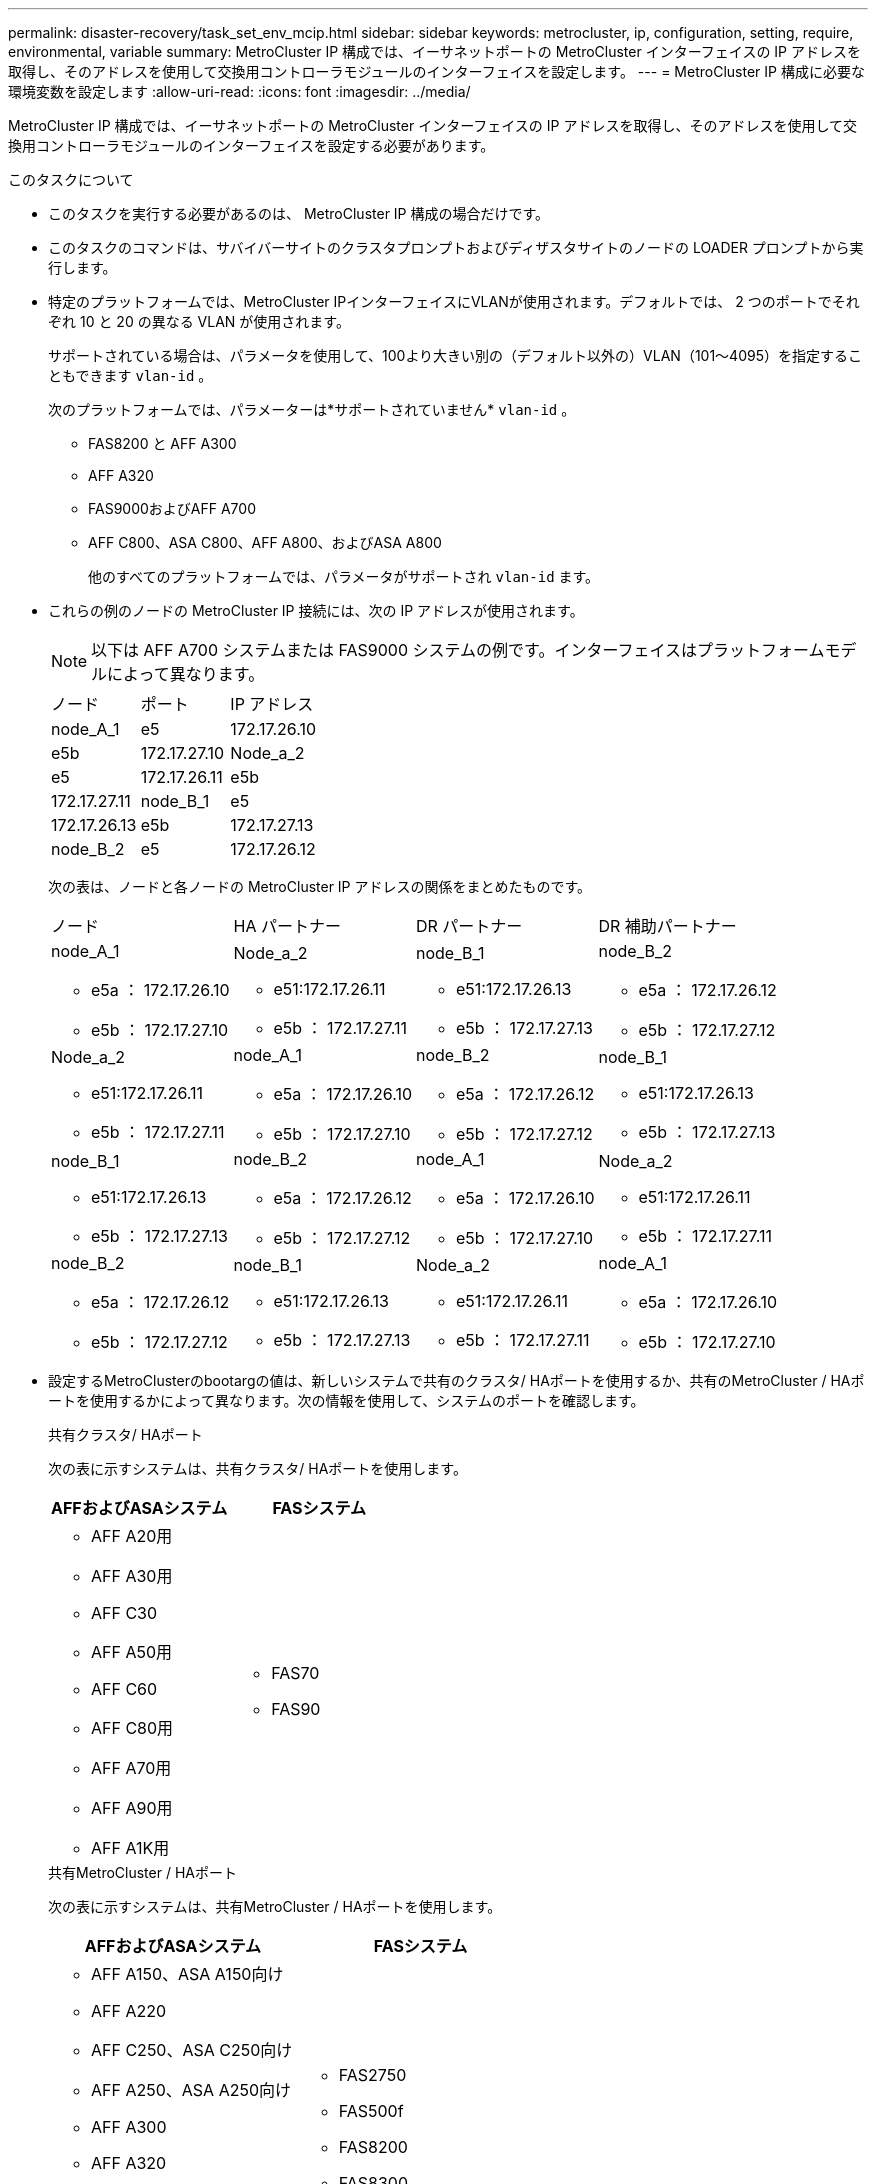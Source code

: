 ---
permalink: disaster-recovery/task_set_env_mcip.html 
sidebar: sidebar 
keywords: metrocluster, ip, configuration, setting, require, environmental, variable 
summary: MetroCluster IP 構成では、イーサネットポートの MetroCluster インターフェイスの IP アドレスを取得し、そのアドレスを使用して交換用コントローラモジュールのインターフェイスを設定します。 
---
= MetroCluster IP 構成に必要な環境変数を設定します
:allow-uri-read: 
:icons: font
:imagesdir: ../media/


[role="lead"]
MetroCluster IP 構成では、イーサネットポートの MetroCluster インターフェイスの IP アドレスを取得し、そのアドレスを使用して交換用コントローラモジュールのインターフェイスを設定する必要があります。

.このタスクについて
* このタスクを実行する必要があるのは、 MetroCluster IP 構成の場合だけです。
* このタスクのコマンドは、サバイバーサイトのクラスタプロンプトおよびディザスタサイトのノードの LOADER プロンプトから実行します。


[[vlan_id_supported_platfoms]]
* 特定のプラットフォームでは、MetroCluster IPインターフェイスにVLANが使用されます。デフォルトでは、 2 つのポートでそれぞれ 10 と 20 の異なる VLAN が使用されます。
+
サポートされている場合は、パラメータを使用して、100より大きい別の（デフォルト以外の）VLAN（101～4095）を指定することもできます `vlan-id` 。

+
次のプラットフォームでは、パラメーターは*サポートされていません* `vlan-id` 。

+
** FAS8200 と AFF A300
** AFF A320
** FAS9000およびAFF A700
** AFF C800、ASA C800、AFF A800、およびASA A800
+
他のすべてのプラットフォームでは、パラメータがサポートされ `vlan-id` ます。





* これらの例のノードの MetroCluster IP 接続には、次の IP アドレスが使用されます。
+

NOTE: 以下は AFF A700 システムまたは FAS9000 システムの例です。インターフェイスはプラットフォームモデルによって異なります。

+
|===


| ノード | ポート | IP アドレス 


 a| 
node_A_1
 a| 
e5
 a| 
172.17.26.10



 a| 
e5b
 a| 
172.17.27.10



 a| 
Node_a_2
 a| 
e5
 a| 
172.17.26.11



 a| 
e5b
 a| 
172.17.27.11



 a| 
node_B_1
 a| 
e5
 a| 
172.17.26.13



 a| 
e5b
 a| 
172.17.27.13



 a| 
node_B_2
 a| 
e5
 a| 
172.17.26.12



 a| 
e5b
 a| 
172.17.27.12

|===
+
次の表は、ノードと各ノードの MetroCluster IP アドレスの関係をまとめたものです。

+
|===


| ノード | HA パートナー | DR パートナー | DR 補助パートナー 


 a| 
node_A_1

** e5a ： 172.17.26.10
** e5b ： 172.17.27.10

 a| 
Node_a_2

** e51:172.17.26.11
** e5b ： 172.17.27.11

 a| 
node_B_1

** e51:172.17.26.13
** e5b ： 172.17.27.13

 a| 
node_B_2

** e5a ： 172.17.26.12
** e5b ： 172.17.27.12




 a| 
Node_a_2

** e51:172.17.26.11
** e5b ： 172.17.27.11

 a| 
node_A_1

** e5a ： 172.17.26.10
** e5b ： 172.17.27.10

 a| 
node_B_2

** e5a ： 172.17.26.12
** e5b ： 172.17.27.12

 a| 
node_B_1

** e51:172.17.26.13
** e5b ： 172.17.27.13




 a| 
node_B_1

** e51:172.17.26.13
** e5b ： 172.17.27.13

 a| 
node_B_2

** e5a ： 172.17.26.12
** e5b ： 172.17.27.12

 a| 
node_A_1

** e5a ： 172.17.26.10
** e5b ： 172.17.27.10

 a| 
Node_a_2

** e51:172.17.26.11
** e5b ： 172.17.27.11




 a| 
node_B_2

** e5a ： 172.17.26.12
** e5b ： 172.17.27.12

 a| 
node_B_1

** e51:172.17.26.13
** e5b ： 172.17.27.13

 a| 
Node_a_2

** e51:172.17.26.11
** e5b ： 172.17.27.11

 a| 
node_A_1

** e5a ： 172.17.26.10
** e5b ： 172.17.27.10


|===
* 設定するMetroClusterのbootargの値は、新しいシステムで共有のクラスタ/ HAポートを使用するか、共有のMetroCluster / HAポートを使用するかによって異なります。次の情報を使用して、システムのポートを確認します。
+
[role="tabbed-block"]
====
.共有クラスタ/ HAポート
--
次の表に示すシステムは、共有クラスタ/ HAポートを使用します。

[cols="2*"]
|===
| AFFおよびASAシステム | FASシステム 


 a| 
** AFF A20用
** AFF A30用
** AFF C30
** AFF A50用
** AFF C60
** AFF C80用
** AFF A70用
** AFF A90用
** AFF A1K用

 a| 
** FAS70
** FAS90


|===
--
.共有MetroCluster / HAポート
--
次の表に示すシステムは、共有MetroCluster / HAポートを使用します。

[cols="2*"]
|===
| AFFおよびASAシステム | FASシステム 


 a| 
** AFF A150、ASA A150向け
** AFF A220
** AFF C250、ASA C250向け
** AFF A250、ASA A250向け
** AFF A300
** AFF A320
** AFF C400、ASA C400向け
** AFF A400、ASA A400向け
** AFF A700
** AFF C800、ASA C800向け
** AFF A800、ASA A800向け
** AFF A900、ASA A900向け

 a| 
** FAS2750
** FAS500f
** FAS8200
** FAS8300
** FAS8700 の場合
** FAS9000
** FAS9500


|===
--
====


.手順
. サバイバーサイトから、ディザスタサイトの MetroCluster インターフェイスの IP アドレスを収集します。
+
「 MetroCluster configurion-settings connection show 」を参照してください

+
必要なアドレスは、「 * Destination Network Address * 」列に表示されている DR パートナーのアドレスです。

+
コマンド出力は、プラットフォームモデルで共有クラスタ/ HAポートを使用するか共有MetroCluster / HAポートを使用するかによって異なります。

+
[role="tabbed-block"]
====
.共有クラスタ/ HAポートを使用するシステム
--
[listing]
----
cluster_B::*> metrocluster configuration-settings connection show
DR                    Source          Destination
DR                    Source          Destination
Group Cluster Node    Network Address Network Address Partner Type Config State
----- ------- ------- --------------- --------------- ------------ ------------
1     cluster_B
              node_B_1
                 Home Port: e5a
                      172.17.26.13    172.17.26.10    DR Partner   completed
                 Home Port: e5a
                      172.17.26.13    172.17.26.11    DR Auxiliary completed
                 Home Port: e5b
                      172.17.27.13    172.17.27.10    DR Partner   completed
                 Home Port: e5b
                      172.17.27.13    172.17.27.11    DR Auxiliary completed
              node_B_2
                 Home Port: e5a
                      172.17.26.12    172.17.26.11    DR Partner   completed
                 Home Port: e5a
                      172.17.26.12    172.17.26.10    DR Auxiliary completed
                 Home Port: e5b
                      172.17.27.12    172.17.27.11    DR Partner   completed
                 Home Port: e5b
                      172.17.27.12    172.17.27.10    DR Auxiliary completed
12 entries were displayed.
----
--
.共有MetroCluster / HAポートを使用するシステム
--
次の出力は、 AFF A700 システムと FAS9000 システムを使用した構成で MetroCluster IP インターフェイスがポート e5a および e5b にある場合の IP アドレスを示しています。インターフェイスはプラットフォームタイプによって異なります。

[listing]
----
cluster_B::*> metrocluster configuration-settings connection show
DR                    Source          Destination
DR                    Source          Destination
Group Cluster Node    Network Address Network Address Partner Type Config State
----- ------- ------- --------------- --------------- ------------ ------------
1     cluster_B
              node_B_1
                 Home Port: e5a
                      172.17.26.13    172.17.26.12    HA Partner   completed
                 Home Port: e5a
                      172.17.26.13    172.17.26.10    DR Partner   completed
                 Home Port: e5a
                      172.17.26.13    172.17.26.11    DR Auxiliary completed
                 Home Port: e5b
                      172.17.27.13    172.17.27.12    HA Partner   completed
                 Home Port: e5b
                      172.17.27.13    172.17.27.10    DR Partner   completed
                 Home Port: e5b
                      172.17.27.13    172.17.27.11    DR Auxiliary completed
              node_B_2
                 Home Port: e5a
                      172.17.26.12    172.17.26.13    HA Partner   completed
                 Home Port: e5a
                      172.17.26.12    172.17.26.11    DR Partner   completed
                 Home Port: e5a
                      172.17.26.12    172.17.26.10    DR Auxiliary completed
                 Home Port: e5b
                      172.17.27.12    172.17.27.13    HA Partner   completed
                 Home Port: e5b
                      172.17.27.12    172.17.27.11    DR Partner   completed
                 Home Port: e5b
                      172.17.27.12    172.17.27.10    DR Auxiliary completed
12 entries were displayed.
----
--
====
. インターフェイスの VLAN ID またはゲートウェイアドレスを確認する必要がある場合は、サバイバーサイトから VLAN ID を確認します。
+
「 MetroCluster configurion-settings interface show 」を参照してください

+
** プラットフォームモデルでVLAN IDがサポートされている場合（を参照）、およびデフォルトのVLAN IDを使用していない場合は、VLAN IDを確認する必要があり <<vlan_id_supported_platfoms,上のリスト>>ます。
** を使用する場合は、ゲートウェイアドレスが必要です link:../install-ip/concept_considerations_layer_3.html["レイヤ 3 ワイドエリアネットワーク"]。
+
VLAN ID は、出力の * Network Address * 列に含まれています。[*Gateway*] 列には、ゲートウェイ IP アドレスが表示されます。

+
次の例では、 VLAN ID が 120 の e0a と、 VLAN ID が 130 の e0b がインターフェイスです。

+
[listing]
----
Cluster-A::*> metrocluster configuration-settings interface show
DR                                                                     Config
Group Cluster Node     Network Address Netmask         Gateway         State
----- ------- ------- --------------- --------------- --------------- ---------
1
      cluster_A
              node_A_1
                  Home Port: e0a-120
                          172.17.26.10  255.255.255.0  -            completed
                  Home Port: e0b-130
                          172.17.27.10  255.255.255.0  -            completed
----


.  `LOADER`プラットフォームモデルで共有のクラスタ/ HAポートを使用するか共有のMetroCluster / HAポートを使用するかに応じて、ディザスタサイトの各ノードのプロンプトでbootargの値を設定します。
+
[NOTE]
====
** インターフェイスがデフォルトのVLANを使用している場合、またはプラットフォームモデルがVLAN IDを使用していない場合（を参照 <<vlan_id_supported_platfoms,上のリスト>>）、_vlan-id_は必要ありません。
** 構成が使用していない場合 link:../install-ip/concept_considerations_layer_3.html["レイヤ 3 広域ネットワーク"]、 _gateway-ip-address_is * 0 * （ゼロ）の値。


====
+
[role="tabbed-block"]
====
.共有クラスタ/ HAポートを使用するシステム
--
次のbootargを設定します。

[listing]
----
setenv bootarg.mcc.port_a_ip_config local-IP-address/local-IP-mask,0,0,DR-partner-IP-address,DR-aux-partnerIP-address,vlan-id

setenv bootarg.mcc.port_b_ip_config local-IP-address/local-IP-mask,0,0,DR-partner-IP-address,DR-aux-partnerIP-address,vlan-id
----
次のコマンドは、最初のネットワークに VLAN 120 、 2 番目のネットワークに VLAN 130 を使用して node_A_1 の値を設定します。

....
setenv bootarg.mcc.port_a_ip_config 172.17.26.10/23,0,0,172.17.26.13,172.17.26.12,120

setenv bootarg.mcc.port_b_ip_config 172.17.27.10/23,0,0,172.17.27.13,172.17.27.12,130
....
次の例は、 VLAN ID のない node_A_1 のコマンドを示しています。

[listing]
----
setenv bootarg.mcc.port_a_ip_config 172.17.26.10/23,0,0,172.17.26.13,172.17.26.12

setenv bootarg.mcc.port_b_ip_config 172.17.27.10/23,0,0,172.17.27.13,172.17.27.12
----
--
.共有MetroCluster / HAポートを使用するシステム
--
次のbootargを設定します。

....
setenv bootarg.mcc.port_a_ip_config local-IP-address/local-IP-mask,0,HA-partner-IP-address,DR-partner-IP-address,DR-aux-partnerIP-address,vlan-id

setenv bootarg.mcc.port_b_ip_config local-IP-address/local-IP-mask,0,HA-partner-IP-address,DR-partner-IP-address,DR-aux-partnerIP-address,vlan-id
....
次のコマンドは、最初のネットワークに VLAN 120 、 2 番目のネットワークに VLAN 130 を使用して node_A_1 の値を設定します。

....
setenv bootarg.mcc.port_a_ip_config 172.17.26.10/23,0,172.17.26.11,172.17.26.13,172.17.26.12,120

setenv bootarg.mcc.port_b_ip_config 172.17.27.10/23,0,172.17.27.11,172.17.27.13,172.17.27.12,130
....
次の例は、 VLAN ID のない node_A_1 のコマンドを示しています。

[listing]
----
setenv bootarg.mcc.port_a_ip_config 172.17.26.10/23,0,172.17.26.11,172.17.26.13,172.17.26.12

setenv bootarg.mcc.port_b_ip_config 172.17.27.10/23,0,172.17.27.11,172.17.27.13,172.17.27.12
----
--
====
. サバイバーサイトから、ディザスタサイトの UUID を収集します。
+
MetroCluster node show -fields node-cluster.uuid 、 node-uuid

+
[listing]
----
cluster_B::> metrocluster node show -fields node-cluster-uuid, node-uuid

  (metrocluster node show)
dr-group-id cluster     node     node-uuid                            node-cluster-uuid
----------- ----------- -------- ------------------------------------ ------------------------------
1           cluster_A   node_A_1 f03cb63c-9a7e-11e7-b68b-00a098908039 ee7db9d5-9a82-11e7-b68b-00a098
                                                                        908039
1           cluster_A   node_A_2 aa9a7a7a-9a81-11e7-a4e9-00a098908c35 ee7db9d5-9a82-11e7-b68b-00a098
                                                                        908039
1           cluster_B   node_B_1 f37b240b-9ac1-11e7-9b42-00a098c9e55d 07958819-9ac6-11e7-9b42-00a098
                                                                        c9e55d
1           cluster_B   node_B_2 bf8e3f8f-9ac4-11e7-bd4e-00a098ca379f 07958819-9ac6-11e7-9b42-00a098
                                                                        c9e55d
4 entries were displayed.
cluster_A::*>
----
+
|===


| ノード | UUID 


 a| 
cluster_B
 a| 
07958819 - 9ac6-11e7-9b42 - 00a098c9e55d



 a| 
node_B_1
 a| 
f37b240b-9ac1-11e7-9b42 -00a098c9e55d



 a| 
node_B_2
 a| 
bf8e3f8f-9ac4-117-bd4e-00a098c379f です



 a| 
cluster_A
 a| 
ee7db9d5-9a82-11e7-b68b-00a098908039



 a| 
node_A_1
 a| 
f03cb63c-9a7e-11e7-b68b-00a098908039



 a| 
Node_a_2
 a| 
aa9a7a7a1-9a81-11e7-a4e9-00a098908c35

|===
. 交換用ノードの LOADER プロンプトで、 UUID を設定します。
+
....
setenv bootarg.mgwd.partner_cluster_uuid partner-cluster-UUID

setenv bootarg.mgwd.cluster_uuid local-cluster-UUID

setenv bootarg.mcc.pri_partner_uuid DR-partner-node-UUID

setenv bootarg.mcc.aux_partner_uuid DR-aux-partner-node-UUID

setenv bootarg.mcc_iscsi.node_uuid local-node-UUID`
....
+
.. node_A_1 の UUID を設定します。
+
次の例は、 node_A_1 の UUID を設定するコマンドを示しています。

+
....
setenv bootarg.mgwd.cluster_uuid ee7db9d5-9a82-11e7-b68b-00a098908039

setenv bootarg.mgwd.partner_cluster_uuid 07958819-9ac6-11e7-9b42-00a098c9e55d

setenv bootarg.mcc.pri_partner_uuid f37b240b-9ac1-11e7-9b42-00a098c9e55d

setenv bootarg.mcc.aux_partner_uuid bf8e3f8f-9ac4-11e7-bd4e-00a098ca379f

setenv bootarg.mcc_iscsi.node_uuid f03cb63c-9a7e-11e7-b68b-00a098908039
....
.. node_A_2 の UUID を設定します。
+
次の例は、 node_A_2 の UUID を設定するコマンドを示しています。

+
....
setenv bootarg.mgwd.cluster_uuid ee7db9d5-9a82-11e7-b68b-00a098908039

setenv bootarg.mgwd.partner_cluster_uuid 07958819-9ac6-11e7-9b42-00a098c9e55d

setenv bootarg.mcc.pri_partner_uuid bf8e3f8f-9ac4-11e7-bd4e-00a098ca379f

setenv bootarg.mcc.aux_partner_uuid f37b240b-9ac1-11e7-9b42-00a098c9e55d

setenv bootarg.mcc_iscsi.node_uuid aa9a7a7a-9a81-11e7-a4e9-00a098908c35
....


. 元のシステムが ADP 用に設定されていた場合は、交換用ノードの LOADER プロンプトで ADP を有効にします。
+
'etenv bootarg.me.adp_enabled true

. 交換用ノードの LOADER プロンプトで ONTAP 9.5 、 9.6 、または 9.7 を実行している場合は、次の変数を有効にします。
+
'etenv bootarg.mf.lun_part true

+
.. node_A_1 の変数を設定します。
+
次の例は、 ONTAP 9.6 を実行している場合に node_A_1 の値を設定するコマンドを示しています。

+
[listing]
----
setenv bootarg.mcc.lun_part true
----
.. node_A_1 の変数を設定します。
+
次の例は、 ONTAP 9.6 を実行している場合に node_A_1 の値を設定するコマンドを示しています。

+
[listing]
----
setenv bootarg.mcc.lun_part true
----


. 元のシステムがエンドツーエンドの暗号化用に設定されていた場合は、交換用ノードのLOADERプロンプトで次のbootargを設定します。
+
`setenv bootarg.mccip.encryption_enabled 1`

. 元のシステムが ADP 用に設定されていた場合は、交換用ノードの LOADER プロンプトで、元のシステム ID （交換用コントローラモジュールのシステム ID ではなく * ）とノードの DR パートナーのシステム ID を設定します。
+
'setenv bootarg.me.local_config_id original-SysID

+
'etenv bootarg.MCC.DR_partner DR_PARTNER -SysID

+
link:task_replace_hardware_and_boot_new_controllers.html#determine-the-system-ids-and-vlan-ids-of-the-old-controller-modules["古いコントローラモジュールのシステムIDの確認"]

+
.. node_A_1 の変数を設定します。
+
次の例は、 node_A_1 のシステム ID を設定するコマンドを示しています。

+
*** node_A_1 の古いシステム ID は 4068741258 です。
*** node_B_1 のシステム ID は 4068741254 です。
+
[listing]
----
setenv bootarg.mcc.local_config_id 4068741258
setenv bootarg.mcc.dr_partner 4068741254
----


.. node_A_1 の変数を設定します。
+
次の例は、 node_A_1 のシステム ID を設定するコマンドを示しています。

+
*** node_A_1 の古いシステム ID は 4068741260 です。
*** node_B_1 のシステム ID は 4068741256 です。
+
[listing]
----
setenv bootarg.mcc.local_config_id 4068741260
setenv bootarg.mcc.dr_partner 4068741256
----





